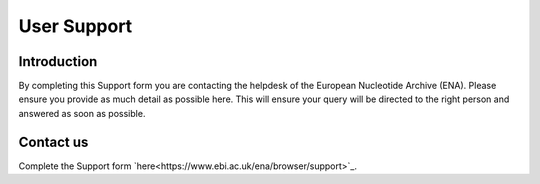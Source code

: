 ============
User Support
============

Introduction
============

By completing this Support form you are contacting the helpdesk of the 
European Nucleotide Archive (ENA). Please ensure you provide as 
much detail as possible here. This will ensure your query will be directed 
to the right person and answered as soon as possible.

Contact us
==========

Complete the Support form
`here<https://www.ebi.ac.uk/ena/browser/support>`_.
